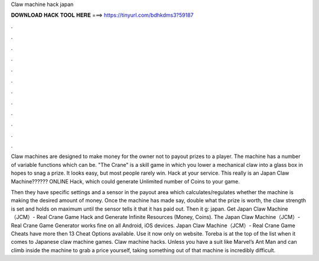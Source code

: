 Claw machine hack japan



𝐃𝐎𝐖𝐍𝐋𝐎𝐀𝐃 𝐇𝐀𝐂𝐊 𝐓𝐎𝐎𝐋 𝐇𝐄𝐑𝐄 ===> https://tinyurl.com/bdhkdms3?59187



.



.



.



.



.



.



.



.



.



.



.



.

Claw machines are designed to make money for the owner not to payout prizes to a player. The machine has a number of variable functions which can be. "The Crane" is a skill game in which you lower a mechanical claw into a glass box in hopes to snag a prize. It looks easy, but most people rarely win. Hack at your service. This really is an Japan Claw Machine?????? ONLINE Hack, which could generate Unlimited number of Coins to your game.

Then they have specific settings and a sensor in the payout area which calculates/regulates whether the machine is making the desired amount of money. Once the machine has made say, double what the prize is worth, the claw strength is set and holds on maximum until the sensor tells it that it has paid out. Then it g: japan. Get Japan Claw Machine（JCM）- Real Crane Game Hack and Generate Infinite Resources (Money, Coins). The Japan Claw Machine（JCM）- Real Crane Game Generator works fine on all Android, iOS devices. Japan Claw Machine（JCM）- Real Crane Game Cheats have more then 13 Cheat Options available. Use it now only on  website. Toreba is at the top of the list when it comes to Japanese claw machine games. Claw machine hacks. Unless you have a suit like Marvel’s Ant Man and can climb inside the machine to grab a price yourself, taking something out of that machine is incredibly difficult.
